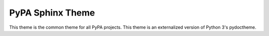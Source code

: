 PyPA Sphinx Theme
=================

This theme is the common theme for all PyPA projects. This theme is an
externalized version of Python 3's pydoctheme.
